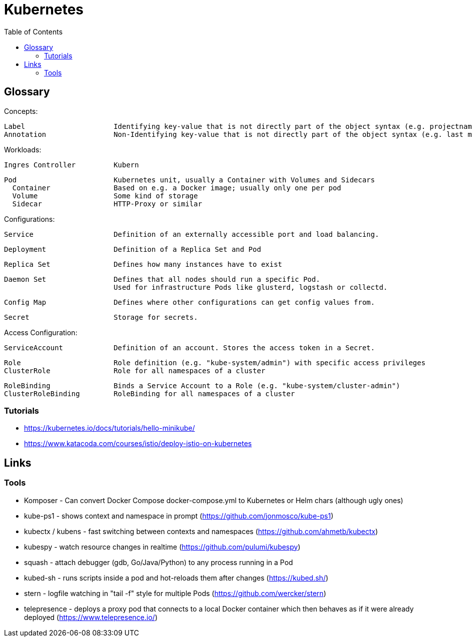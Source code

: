 :toc:

= Kubernetes

== Glossary

Concepts:

    Label                     Identifying key-value that is not directly part of the object syntax (e.g. projectname or version)
    Annotation                Non-Identifying key-value that is not directly part of the object syntax (e.g. last modify timestamp)         

Workloads:

    Ingres Controller         Kubern

    Pod                       Kubernetes unit, usually a Container with Volumes and Sidecars
      Container               Based on e.g. a Docker image; usually only one per pod
      Volume                  Some kind of storage
      Sidecar                 HTTP-Proxy or similar

Configurations:

    Service                   Definition of an externally accessible port and load balancing.

    Deployment                Definition of a Replica Set and Pod

    Replica Set               Defines how many instances have to exist

    Daemon Set                Defines that all nodes should run a specific Pod.
                              Used for infrastructure Pods like glusterd, logstash or collectd.

    Config Map                Defines where other configurations can get config values from.

    Secret                    Storage for secrets.

Access Configuration:

    ServiceAccount            Definition of an account. Stores the access token in a Secret.

    Role                      Role definition (e.g. "kube-system/admin") with specific access privileges
    ClusterRole               Role for all namespaces of a cluster

    RoleBinding               Binds a Service Account to a Role (e.g. "kube-system/cluster-admin")
    ClusterRoleBinding        RoleBinding for all namespaces of a cluster

=== Tutorials

* https://kubernetes.io/docs/tutorials/hello-minikube/
* https://www.katacoda.com/courses/istio/deploy-istio-on-kubernetes

== Links

=== Tools

* Komposer - Can convert Docker Compose docker-compose.yml to Kubernetes or Helm chars (although ugly ones)
* kube-ps1 - shows context and namespace in prompt (https://github.com/jonmosco/kube-ps1)
* kubectx / kubens - fast switching between contexts and namespaces (https://github.com/ahmetb/kubectx)
* kubespy - watch resource changes in realtime (https://github.com/pulumi/kubespy)
* squash - attach debugger (gdb, Go/Java/Python) to any process running in a Pod
* kubed-sh - runs scripts inside a pod and hot-reloads them after changes (https://kubed.sh/)
* stern - logfile watching in "tail -f" style for multiple Pods (https://github.com/wercker/stern)
* telepresence - deploys a proxy pod that connects to a local Docker container which then behaves as if it were already deployed (https://www.telepresence.io/)
